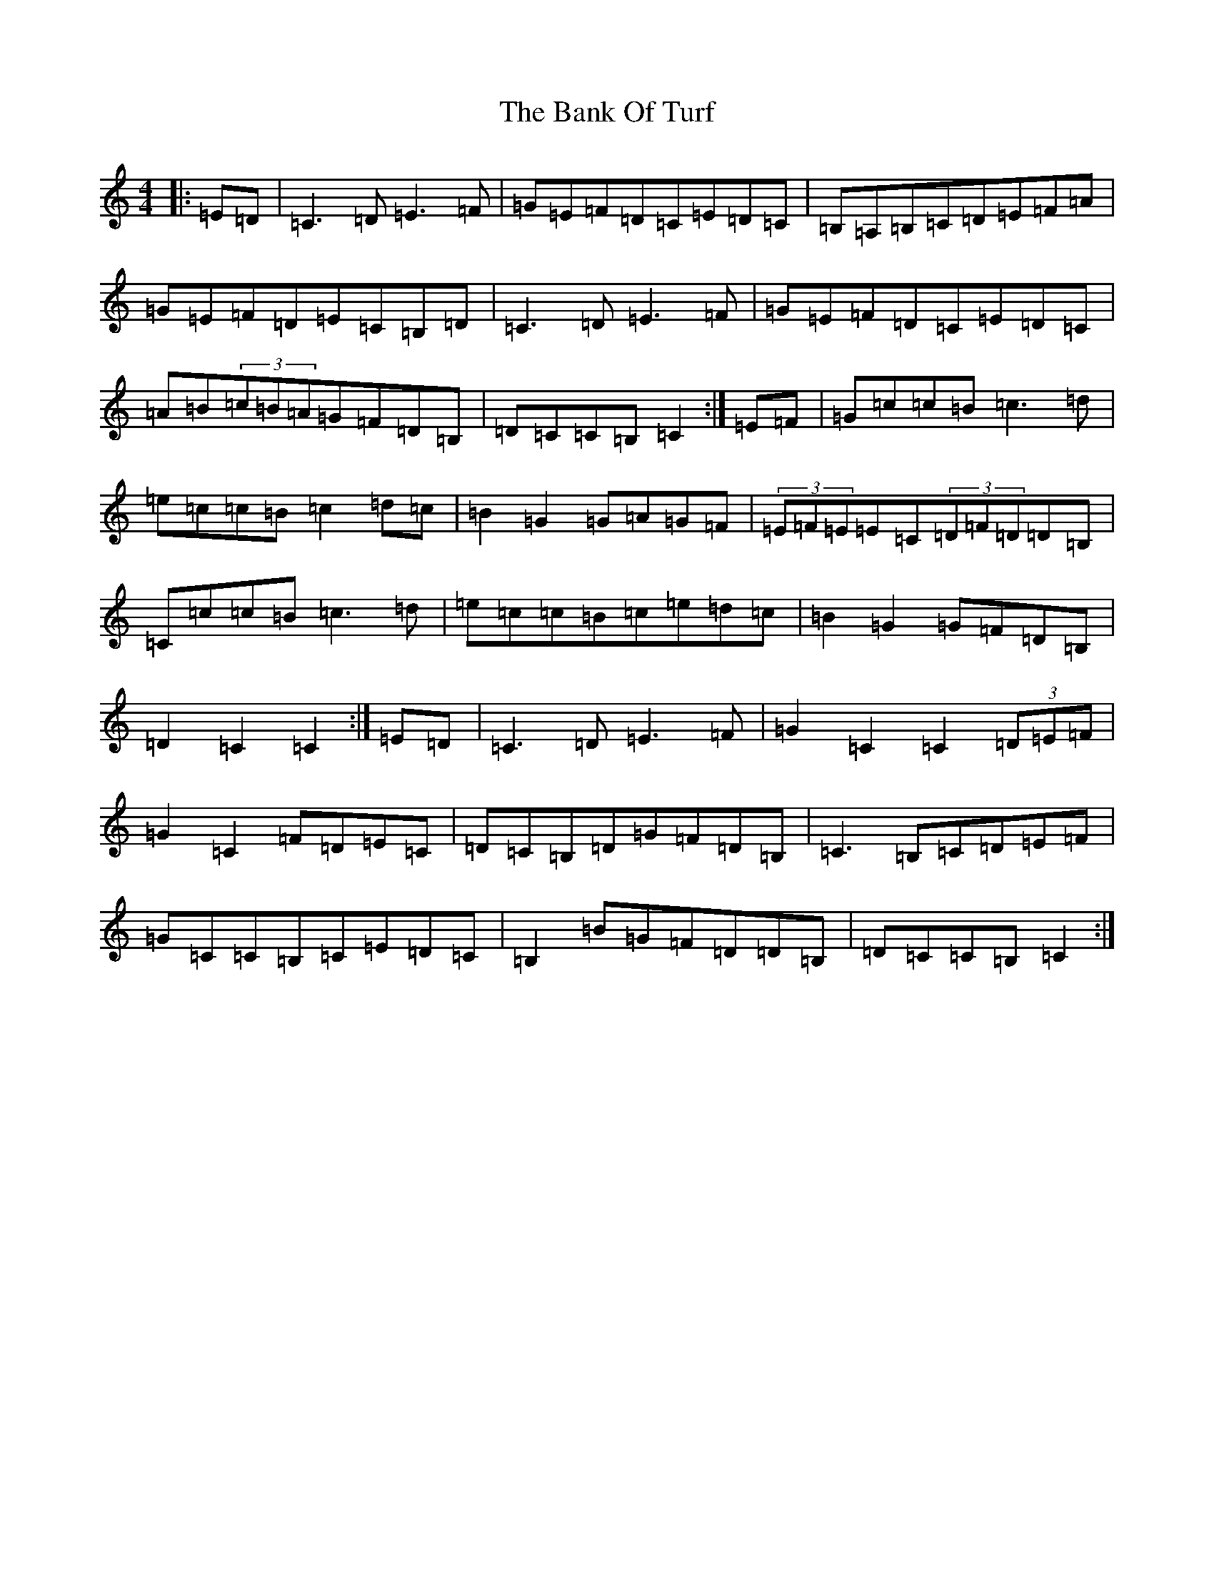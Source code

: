 X: 1340
T: Bank Of Turf, The
S: https://thesession.org/tunes/1128#setting14388
R: hornpipe
M:4/4
L:1/8
K: C Major
|:=E=D|=C3=D=E3=F|=G=E=F=D=C=E=D=C|=B,=A,=B,=C=D=E=F=A|=G=E=F=D=E=C=B,=D|=C3=D=E3=F|=G=E=F=D=C=E=D=C|=A=B(3=c=B=A=G=F=D=B,|=D=C=C=B,=C2:|=E=F|=G=c=c=B=c3=d|=e=c=c=B=c2=d=c|=B2=G2=G=A=G=F|(3=E=F=E=E=C(3=D=F=D=D=B,|=C=c=c=B=c3=d|=e=c=c=B=c=e=d=c|=B2=G2=G=F=D=B,|=D2=C2=C2:|=E=D|=C3=D=E3=F|=G2=C2=C2(3=D=E=F|=G2=C2=F=D=E=C|=D=C=B,=D=G=F=D=B,|=C3=B,=C=D=E=F|=G=C=C=B,=C=E=D=C|=B,2=B=G=F=D=D=B,|=D=C=C=B,=C2:|